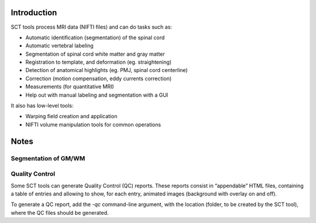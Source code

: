 Introduction
############

SCT tools process MRI data (NIFTI files) and can do tasks such as:

- Automatic identification (segmentation) of the spinal cord
- Automatic vertebral labeling
- Segmentation of spinal cord white matter and gray matter
- Registration to template, and deformation (eg. straightening)
- Detection of anatomical highlights (eg. PMJ, spinal cord centerline)
- Correction (motion compensation, eddy currents correction)
- Measurements (for quantitative MRI)
- Help out with manual labeling and segmentation with a GUI

It also has low-level tools:

- Warping field creation and application
- NIFTI volume manipulation tools for common operations


Notes
#####


Segmentation of GM/WM
*********************




Quality Control
***************

Some SCT tools can generate Quality Control (QC) reports.
These reports consist in “appendable” HTML files, containing a table
of entries and allowing to show, for each entry, animated images
(background with overlay on and off).

To generate a QC report, add the `-qc` command-line argument,
with the location (folder, to be created by the SCT tool),
where the QC files should be generated.

